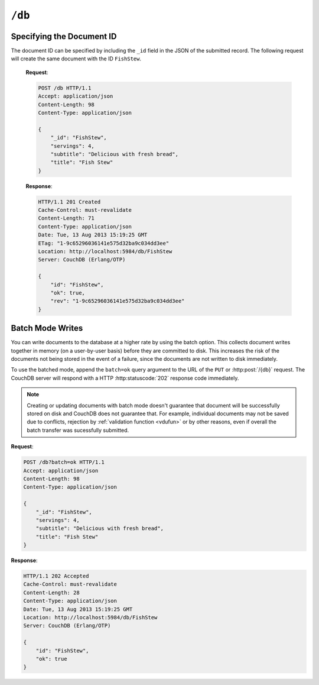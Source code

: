 .. Licensed under the Apache License, Version 2.0 (the "License"); you may not
.. use this file except in compliance with the License. You may obtain a copy of
.. the License at
..
..   http://www.apache.org/licenses/LICENSE-2.0
..
.. Unless required by applicable law or agreed to in writing, software
.. distributed under the License is distributed on an "AS IS" BASIS, WITHOUT
.. WARRANTIES OR CONDITIONS OF ANY KIND, either express or implied. See the
.. License for the specific language governing permissions and limitations under
.. the License.

.. _api/db:

``/db``
=======

.. http:head:: /{db}

  Returns the HTTP Headers containing a minimal amount of information
  about the specified database. Since the response body is empty this method
  is a lightweight way to check if the database exists already or not.

  :param db: Database name
  :code 200: Database exists
  :code 404: Requested database not found

  **Request**:

  .. code-block:: http

    HEAD /test HTTP/1.1
    Host: localhost:5984

  **Response**:

  .. code-block:: http

    HTTP/1.1 200 OK
    Cache-Control: must-revalidate
    Content-Type: application/json
    Date: Mon, 12 Aug 2013 01:27:41 GMT
    Server: CouchDB (Erlang/OTP)


.. http:get:: /{db}

  Gets information about the specified database.

  :param db: Database name
  :<header Accept: - :mimetype:`application/json`
                   - :mimetype:`text/plain`
  :>header Content-Type: - :mimetype:`application/json`
                         - :mimetype:`text/plain; charset=utf-8`
  :>json number committed_update_seq: The number of committed update.
  :>json boolean compact_running: Set to ``true`` if the database compaction
    routine is operating on this database.
  :>json string db_name: The name of the database.
  :>json number disk_format_version: The version of the physical format used
    for the data when it is stored on disk.
  :>json number disk_size: Size in bytes of the data as stored on the disk.
    Views indexes are not included in the calculation.
  :>json number doc_count: A count of the documents in the specified database.
  :>json number doc_del_count: Number of deleted documents
  :>json string instance_start_time: Timestamp of when the database was opened,
    expressed in microseconds since the epoch.
  :>json number purge_seq: The number of purge operations on the database.
  :>json number update_seq: The current number of updates to the database.
  :code 200: Request completed successfully
  :code 404: Requested database not found

  **Request**:

  .. code-block:: http

    GET /receipts HTTP/1.1
    Accept: application/json
    Host: localhost:5984

  **Response**:

  .. code-block:: http

    HTTP/1.1 200 OK
    Cache-Control: must-revalidate
    Content-Length: 258
    Content-Type: application/json
    Date: Mon, 12 Aug 2013 01:38:57 GMT
    Server: CouchDB (Erlang/OTP)

    {
        "committed_update_seq": 292786,
        "compact_running": false,
        "data_size": 65031503,
        "db_name": "receipts",
        "disk_format_version": 6,
        "disk_size": 137433211,
        "doc_count": 6146,
        "doc_del_count": 64637,
        "instance_start_time": "1376269325408900",
        "purge_seq": 0,
        "update_seq": 292786
    }


.. http:put:: /{db}

  Creates a new database. The database name ``{db}`` must be composed by
  following next rules:

  -  Name must begin with a lowercase letter (``a-z``)

  -  Lowercase characters (``a-z``)

  -  Digits (``0-9``)

  -  Any of the characters ``_``, ``$``, ``(``, ``)``, ``+``, ``-``, and
     ``/``.

  If you're familiar with `Regular Expressions`_, the rules above could be
  written as ``^[a-z][a-z0-9_$()+/-]*$``.

  :param db: Database name
  :<header Accept: - :mimetype:`application/json`
                   - :mimetype:`text/plain`
  :>header Content-Type: - :mimetype:`application/json`
                         - :mimetype:`text/plain; charset=utf-8`
  :>header Location: Database URI location
  :>json boolean ok: Operation status. Available in case of success
  :>json string error: Error type. Available if response code is ``4xx``
  :>json string reason: Error description. Available if response code is ``4xx``
  :code 201: Database created successfully
  :code 400: Invalid database name
  :code 401: CouchDB Server Administrator privileges required
  :code 412: Database already exists

  **Request**:

  .. code-block:: http

    PUT /db HTTP/1.1
    Accept: application/json
    Host: localhost:5984

  **Response**:

  .. code-block:: http

    HTTP/1.1 201 Created
    Cache-Control: must-revalidate
    Content-Length: 12
    Content-Type: application/json
    Date: Mon, 12 Aug 2013 08:01:45 GMT
    Location: http://localhost:5984/db
    Server: CouchDB (Erlang/OTP)

    {
        "ok": true
    }

  If we repeat the same request to CouchDB, it will response with :code:`412`
  since the database already exists:

  **Request**:

  .. code-block:: http

    PUT /db HTTP/1.1
    Accept: application/json
    Host: localhost:5984

  **Response**:

  .. code-block:: http

    HTTP/1.1 412 Precondition Failed
    Cache-Control: must-revalidate
    Content-Length: 95
    Content-Type: application/json
    Date: Mon, 12 Aug 2013 08:01:16 GMT
    Server: CouchDB (Erlang/OTP)

    {
        "error": "file_exists",
        "reason": "The database could not be created, the file already exists."
    }

  If an invalid database name is supplied, CouchDB returns response with :code:`400`:

  **Request**:

  .. code-block:: http

    PUT /_db HTTP/1.1
    Accept: application/json
    Host: localhost:5984

  **Request**:

  .. code-block:: http

    HTTP/1.1 400 Bad Request
    Cache-Control: must-revalidate
    Content-Length: 194
    Content-Type: application/json
    Date: Mon, 12 Aug 2013 08:02:10 GMT
    Server: CouchDB (Erlang/OTP)

    {
        "error": "illegal_database_name",
        "reason": "Name: '_db'. Only lowercase characters (a-z), digits (0-9), and any of the characters _, $, (, ), +, -, and / are allowed. Must begin with a letter."
    }


.. http:delete:: /{db}

  Deletes the specified database, and all the documents and attachments
  contained within it.

  :param db: Database name
  :<header Accept: - :mimetype:`application/json`
                   - :mimetype:`text/plain`
  :>header Content-Type: - :mimetype:`application/json`
                         - :mimetype:`text/plain; charset=utf-8`
  :>json boolean ok: Operation status
  :code 200: Database removed successfully
  :code 400: Invalid database name
  :code 401: CouchDB Server Administrator privileges required
  :code 404: Database doesn't exist

  **Request**:

  .. code-block:: http

    DELETE /db HTTP/1.1
    Accept: application/json
    Host: localhost:5984

  **Response**:

  .. code-block:: http

    HTTP/1.1 200 OK
    Cache-Control: must-revalidate
    Content-Length: 12
    Content-Type: application/json
    Date: Mon, 12 Aug 2013 08:54:00 GMT
    Server: CouchDB (Erlang/OTP)

    {
        "ok": true
    }


.. http:post:: /{db}

  Creates a new document in the specified database, using the supplied JSON
  document structure.

  If the JSON structure includes the ``_id`` field, then the document will be
  created with the specified document ID.

  If the ``_id`` field is not specified, a new unique ID will be generated,
  following whatever UUID algorithm is configured for that server.

  :param db: Database name
  :<header Accept: - :mimetype:`application/json`
                   - :mimetype:`text/plain`
  :<header Content-Type: :mimetype:`application/json`
  :<header X-Couch-Full-Commit: Overrides server's
    :ref:`commit policy <config/couchdb/delayed_commits>`. Possible values
    are: ``false`` and ``true``. *Optional*.
  :query string batch: Stores document in :ref:`batch mode
    <api/doc/batch-writes>` Possible values: ``ok``. *Optional*
  :>header Content-Type: - :mimetype:`application/json`
                         - :mimetype:`text/plain; charset=utf-8`
  :>header ETag: Quoted new document's revision
  :>header Location: Document's URI
  :>json string id: Document ID
  :>json boolean ok: Operation status
  :>json string rev: Revision info
  :code 201: Document created and stored on disk
  :code 202: Document data accepted, but not yet stored on disk
  :code 400: Invalid database name
  :code 401: Write privileges required
  :code 404: Database doesn't exist
  :code 409: A Conflicting Document with same ID already exists

  **Request**:

  .. code-block:: http

    POST /db HTTP/1.1
    Accept: application/json
    Content-Length: 81
    Content-Type: application/json

    {
        "servings": 4,
        "subtitle": "Delicious with fresh bread",
        "title": "Fish Stew"
    }

  **Response**:

  .. code-block:: http

    HTTP/1.1 201 Created
    Cache-Control: must-revalidate
    Content-Length: 95
    Content-Type: application/json
    Date: Tue, 13 Aug 2013 15:19:25 GMT
    ETag: "1-9c65296036141e575d32ba9c034dd3ee"
    Location: http://localhost:5984/db/ab39fe0993049b84cfa81acd6ebad09d
    Server: CouchDB (Erlang/OTP)

    {
        "id": "ab39fe0993049b84cfa81acd6ebad09d",
        "ok": true,
        "rev": "1-9c65296036141e575d32ba9c034dd3ee"
    }


Specifying the Document ID
--------------------------

The document ID can be specified by including the ``_id`` field in the
JSON of the submitted record. The following request will create the same
document with the ID ``FishStew``.

  **Request**:

  .. code-block:: http

    POST /db HTTP/1.1
    Accept: application/json
    Content-Length: 98
    Content-Type: application/json

    {
        "_id": "FishStew",
        "servings": 4,
        "subtitle": "Delicious with fresh bread",
        "title": "Fish Stew"
    }

  **Response**:

  .. code-block:: http

    HTTP/1.1 201 Created
    Cache-Control: must-revalidate
    Content-Length: 71
    Content-Type: application/json
    Date: Tue, 13 Aug 2013 15:19:25 GMT
    ETag: "1-9c65296036141e575d32ba9c034dd3ee"
    Location: http://localhost:5984/db/FishStew
    Server: CouchDB (Erlang/OTP)

    {
        "id": "FishStew",
        "ok": true,
        "rev": "1-9c65296036141e575d32ba9c034dd3ee"
    }


.. _api/doc/batch-writes:

Batch Mode Writes
-----------------

You can write documents to the database at a higher rate by using the
batch option. This collects document writes together in memory (on a
user-by-user basis) before they are committed to disk. This increases
the risk of the documents not being stored in the event of a failure,
since the documents are not written to disk immediately.

To use the batched mode, append the ``batch=ok`` query argument to the
URL of the ``PUT`` or :http:post:`/{db}` request. The CouchDB server will
respond with a HTTP :http:statuscode:`202` response code immediately.

.. note::

   Creating or updating documents with batch mode doesn't guarantee that
   document will be successfully stored on disk and CouchDB does not
   guarantee that. For example, individual documents may not be saved due to
   conflicts, rejection by :ref:`validation function <vdufun>` or by other
   reasons, even if overall the batch transfer was sucessfully submitted.

**Request**:

.. code-block:: http

  POST /db?batch=ok HTTP/1.1
  Accept: application/json
  Content-Length: 98
  Content-Type: application/json

  {
      "_id": "FishStew",
      "servings": 4,
      "subtitle": "Delicious with fresh bread",
      "title": "Fish Stew"
  }

**Response**:

.. code-block:: http

  HTTP/1.1 202 Accepted
  Cache-Control: must-revalidate
  Content-Length: 28
  Content-Type: application/json
  Date: Tue, 13 Aug 2013 15:19:25 GMT
  Location: http://localhost:5984/db/FishStew
  Server: CouchDB (Erlang/OTP)

  {
      "id": "FishStew",
      "ok": true
  }

.. _Regular Expressions: http://en.wikipedia.org/wiki/Regular_expression
